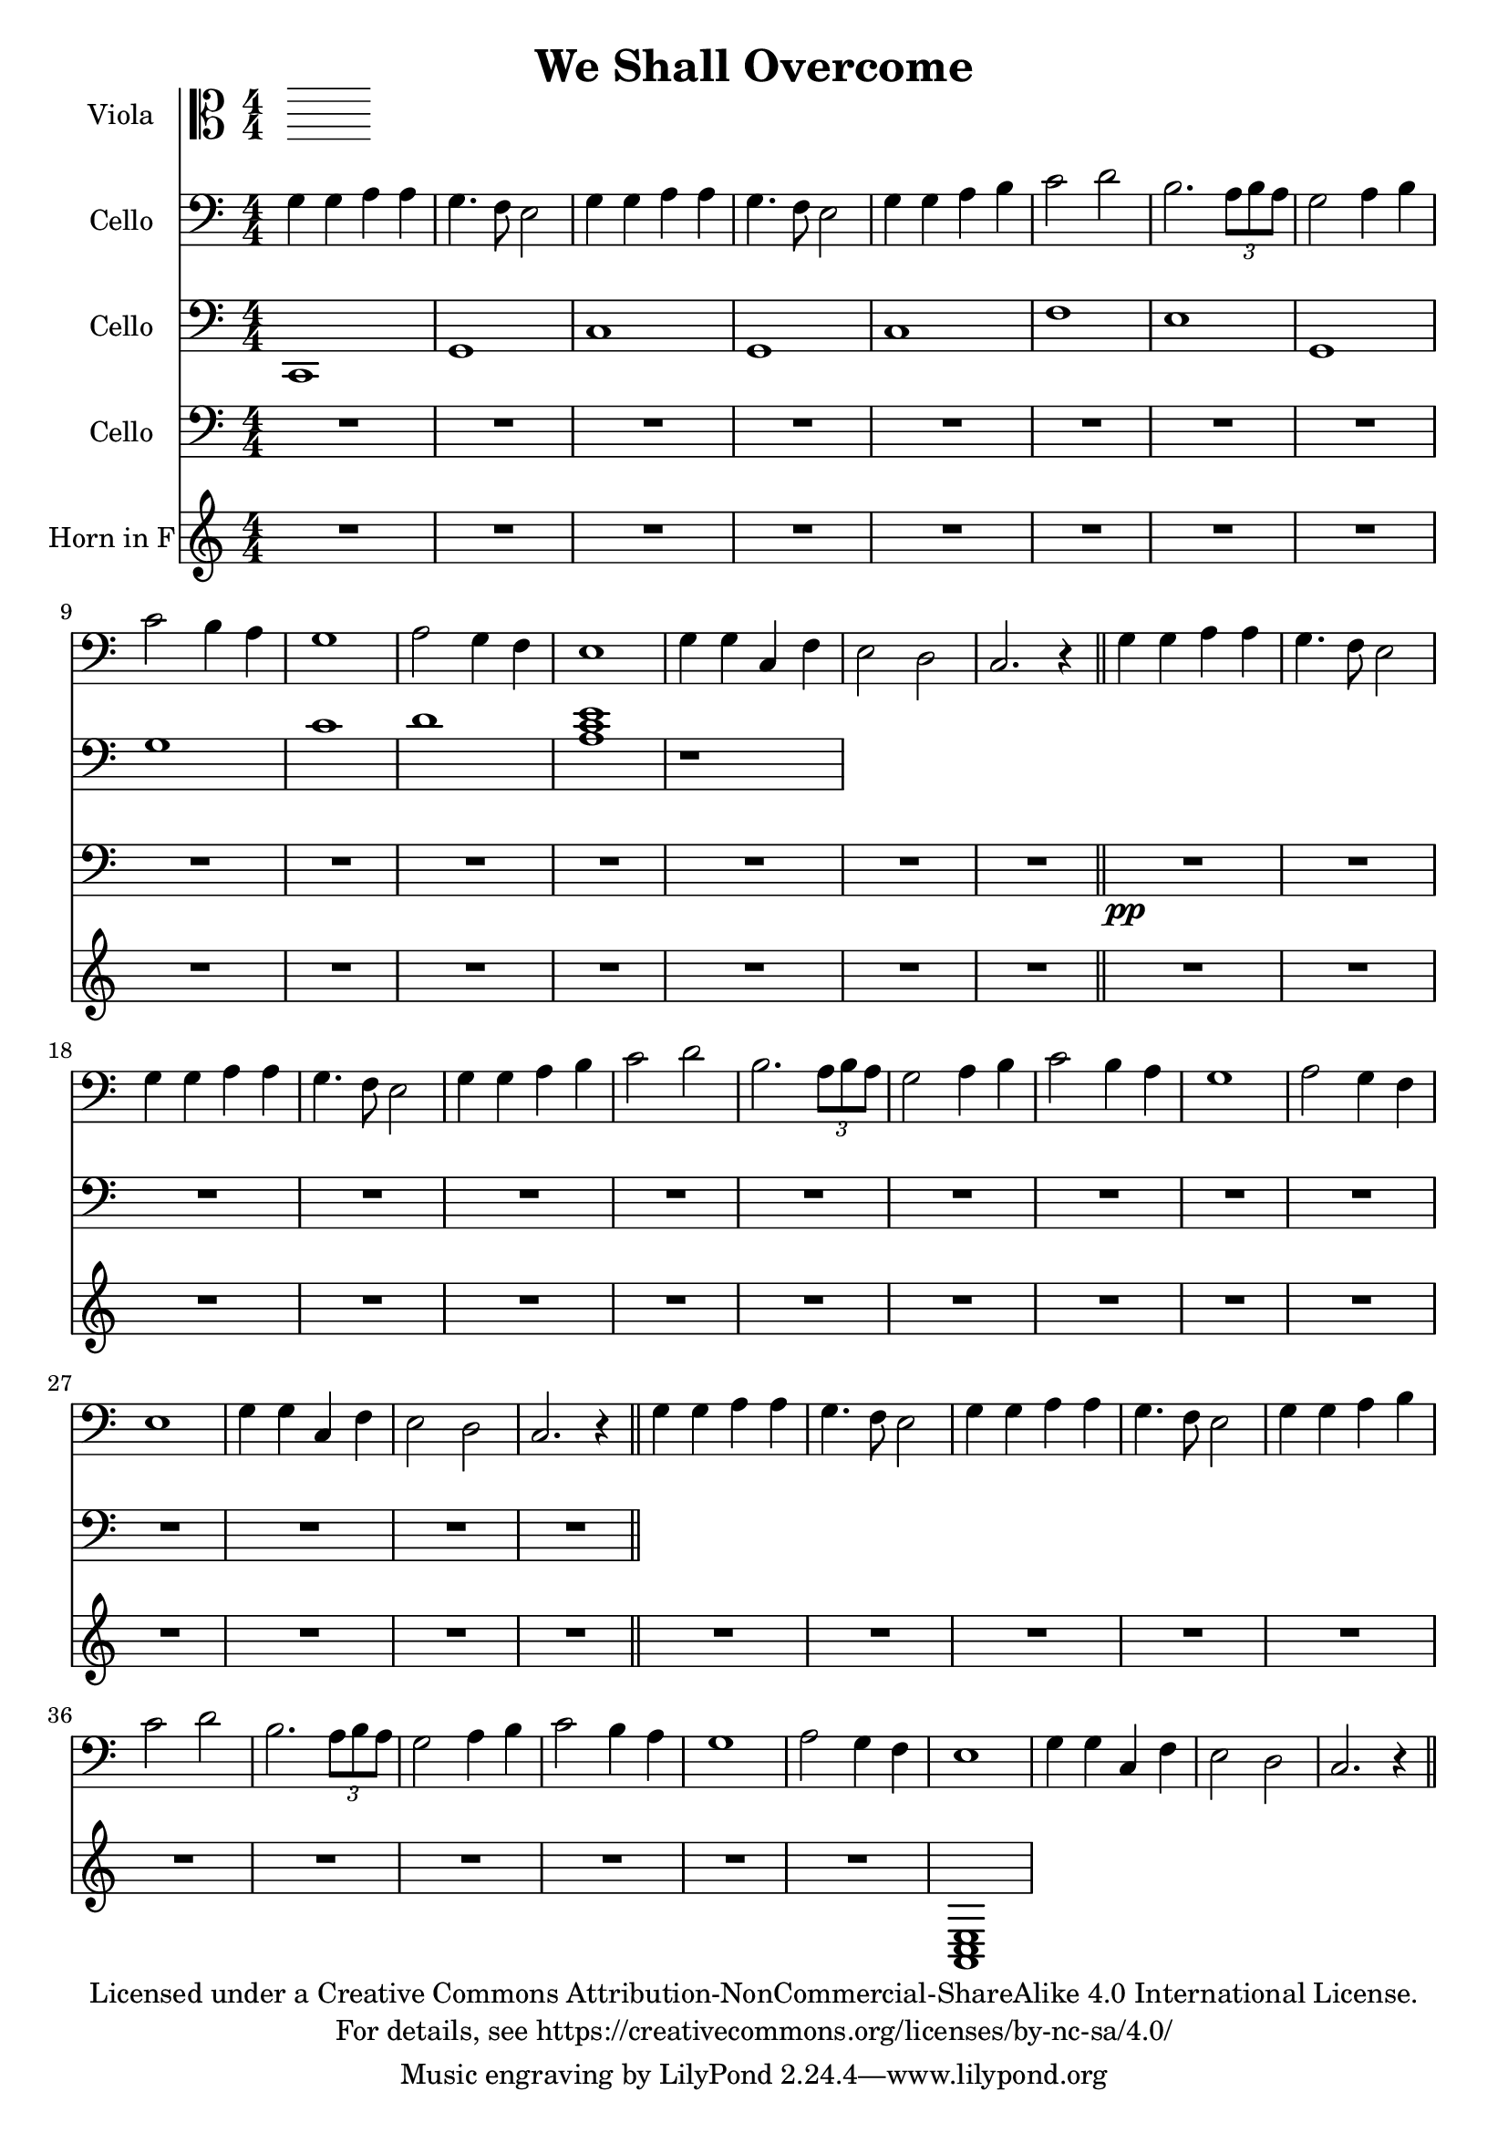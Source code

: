 \version "2.18.2"

\header {
  title = "We Shall Overcome"
  copyright = \markup \center-column {"Licensed under a Creative Commons Attribution-NonCommercial-ShareAlike 4.0 International License."
                                      "For details, see https://creativecommons.org/licenses/by-nc-sa/4.0/"}
}

scale = {c d e f g a b}

verse = {
    g4 \mf g4 a4 a4 % solo
    g4. f8 e2
    %ensemble
    <g>4 <g>4 <a>4 <a>4
    g4. f8 e2
    g4 g4 a4 b4
    c2 d2
    b2. \tuplet 3/2 {a8 b a}
    g2 a4 b4
    c2 b4 a4
    g1
    a2 g4 f4
    e1 
    g4 g4 c,4 f4 
    e2 d2
    c2.r4
}

global = {
  \key c \major \numericTimeSignature\time 4/4
}
%try transposing down from g to d
verse = {
    g4 g4 a4 a4 % solo
    g4. f8 e2
    %ensemble
    <g>4 <g>4 <a>4 <a>4
    g4. f8 e2
    g4 g4 a4 b4
    c2 d2
    b2. \tuplet 3/2 {a8 b a}
    g2 a4 b4
    c2 b4 a4
    g1
    a2 g4 f4
    e1
    g4 g4 c,4 f4
    e2 d2
    c2.r4
}

viola = \relative c' {
    \global

}

cello = \transpose c c'{
  \relative c {
    \global
    \repeat unfold 3 {\verse \bar"||"}
  }
}

celloTwo = \relative c {
  \global
  % R1*15
  c,1 g'1
  c1 g1
  c1 f1
  e1 g,1
  g' c
  d <a c e>1
  
  r1
 %{ \transpose c c,, {
    \chordmode {
      g1 \pppp ~ g1 g1 ~ g1 
      g1 c1 b1:m
    }
  } %}
}

celloThree = \modalTranspose c f, \scale {
  \relative c {
  \global
  R1*15
  R1*15 \pp  \bar "||" 
  }
}
hornF = \relative c' {
   \global
   %\verse
   R1*15
   R1*15
   R1*11
   <a, c e>1
}

violaPart = \new Staff \with {
  instrumentName = "Viola"
  midiInstrument = "viola"
} { \clef alto \viola }

celloPart = \new Staff \with {
  instrumentName = "Cello"
  midiInstrument = "cello"
} { \clef bass \cello }
celloPartTwo = \new Staff \with {
  instrumentName = "Cello"
  midiInstrument = "cello"
} { \clef bass \celloTwo }
celloPartThree = \new Staff \with {
  instrumentName = "Cello"
  midiInstrument = "cello"
} { \clef bass \celloThree }
hornFPart = \new Staff \with {
  instrumentName = "Horn in F"
  midiInstrument = "french horn"
} \hornF

\score {
  <<
    \violaPart
    \celloPart
    \celloPartTwo
    \celloPartThree
    \hornFPart
  >>
  \layout { }
  \midi {
    \tempo 4=100
  }
}
